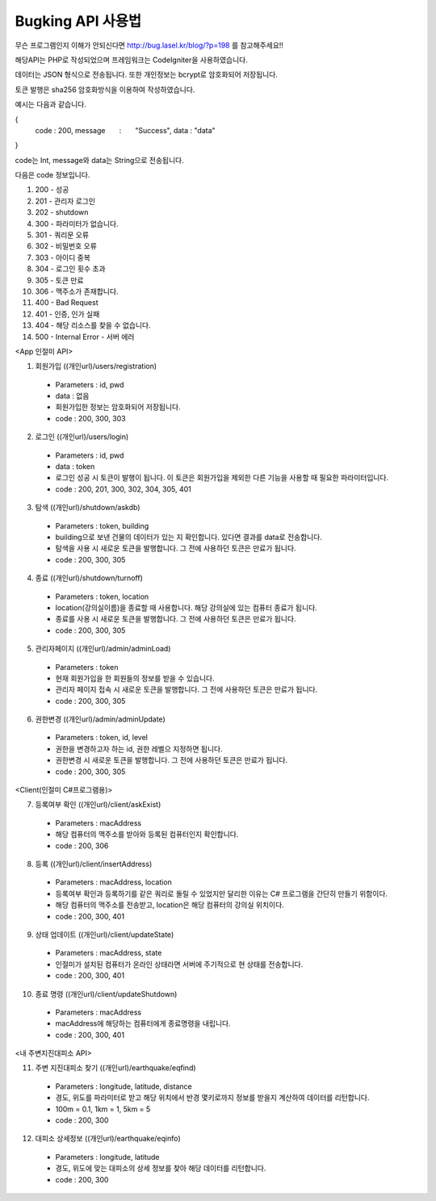 ################
Bugking API 사용법
################


무슨 프로그램인지 이해가 안되신다면 http://bug.lasel.kr/blog/?p=198 를 참고해주세요!!


해당API는 PHP로 작성되었으며 프레임워크는 CodeIgniter을 사용하였습니다. 

데이터는 JSON 형식으로 전송됩니다. 또한 개인정보는 bcrypt로 암호화되어 저장됩니다. 

토큰 발행은 sha256 암호화방식을 이용하여 작성하였습니다.

예시는 다음과 같습니다.

{
   code           :       200,
   message        :       "Success",
   data           :       "data"
}

code는 Int, message와 data는 String으로 전송됩니다.


다음은 code 정보입니다.

1) 200 - 성공

2) 201 - 관리자 로그인

3) 202 - shutdown

4) 300 - 파라미터가 없습니다.

5) 301 - 쿼리문 오류

6) 302 - 비밀번호 오류

7) 303 - 아이디 중복

8) 304 - 로그인 횟수 초과

9) 305 - 토큰 만료

10) 306 - 맥주소가 존재합니다.

11) 400 - Bad Request

12) 401 - 인증, 인가 실패

13) 404 - 해당 리소스를 찾을 수 없습니다.

14) 500 - Internal Error - 서버 에러
	

<App 인절미 API>

1. 회원가입 ((개인url)/users/registration)
 - Parameters : id, pwd
 - data : 없음
 - 회원가입한 정보는 암호화되어 저장됩니다.
 - code : 200, 300, 303
 
2. 로그인 ((개인url)/users/login)
 - Parameters : id, pwd
 - data : token
 - 로그인 성공 시 토큰이 발행이 됩니다. 이 토큰은 회원가입을 제외한 다른 기능을 사용할 때 필요한 파라미터입니다.
 - code : 200, 201, 300, 302, 304, 305, 401

3. 탐색 ((개인url)/shutdown/askdb)
 - Parameters : token, building
 - building으로 보낸 건물의 데이터가 있는 지 확인합니다. 있다면 결과를 data로 전송합니다.
 - 탐색을 사용 시 새로운 토큰을 발행합니다. 그 전에 사용하던 토큰은 만료가 됩니다.
 - code : 200, 300, 305
 
4. 종료 ((개인url)/shutdown/turnoff)
 - Parameters : token, location
 - location(강의실이름)을 종료할 때 사용합니다. 해당 강의실에 있는 컴퓨터 종료가 됩니다.
 - 종료를 사용 시 새로운 토큰을 발행합니다. 그 전에 사용하던 토큰은 만료가 됩니다.
 - code : 200, 300, 305

5. 관리자페이지 ((개인url)/admin/adminLoad)
 - Parameters : token
 - 현재 회원가입을 한 회원들의 정보를 받을 수 있습니다.
 - 관리자 페이지 접속 시 새로운 토큰을 발행합니다. 그 전에 사용하던 토큰은 만료가 됩니다.
 - code : 200, 300, 305
 
6. 권한변경 ((개인url)/admin/adminUpdate)
 - Parameters : token, id, level
 - 권한을 변경하고자 하는 id, 권한 레벨으 지정하면 됩니다.
 - 권한변경 시 새로운 토큰을 발행합니다. 그 전에 사용하던 토큰은 만료가 됩니다.
 - code : 200, 300, 305
 
 
<Client(인절미 C#프로그램용)>

7. 등록여부 확인 ((개인url)/client/askExist)
 - Parameters : macAddress
 - 해당 컴퓨터의 맥주소를 받아와 등록된 컴퓨터인지 확인합니다.
 - code : 200, 306 
 
8. 등록 ((개인url)/client/insertAddress)
 - Parameters : macAddress, location
 - 등록여부 확인과 등록하기를 같은 쿼리로 돌릴 수 있었지만 달리한 이유는 C# 프로그램을 간단히 만들기 위함이다.
 - 해당 컴퓨터의 맥주소를 전송받고, location은 해당 컴퓨터의 강의실 위치이다.
 - code : 200, 300, 401
 
9. 상태 업데이트 ((개인url)/client/updateState)
 - Parameters : macAddress, state
 - 인절미가 설치된 컴퓨터가 온라인 상태라면 서버에 주기적으로 현 상태를 전송합니다.
 - code : 200, 300, 401
 
10. 종료 명령 ((개인url)/client/updateShutdown)
 - Parameters : macAddress
 - macAddress에 해당하는 컴퓨터에게 종료명령을 내립니다. 
 - code : 200, 300, 401
 
 
<내 주변지진대피소 API>
 
11. 주변 지진대피소 찾기 ((개인url)/earthquake/eqfind)
 - Parameters : longitude, latitude, distance
 - 경도, 위도를 파라미터로 받고 해당 위치에서 반경 몇키로까지 정보를 받을지 계산하여 데이터를 리턴합니다.
 - 100m = 0.1, 1km = 1, 5km = 5
 - code : 200, 300
  
12. 대피소 상세정보 ((개인url)/earthquake/eqinfo)
 - Parameters : longitude, latitude
 - 경도, 위도에 맞는 대피소의 상세 정보를 찾아 해당 데이터를 리턴합니다.
 - code : 200, 300



